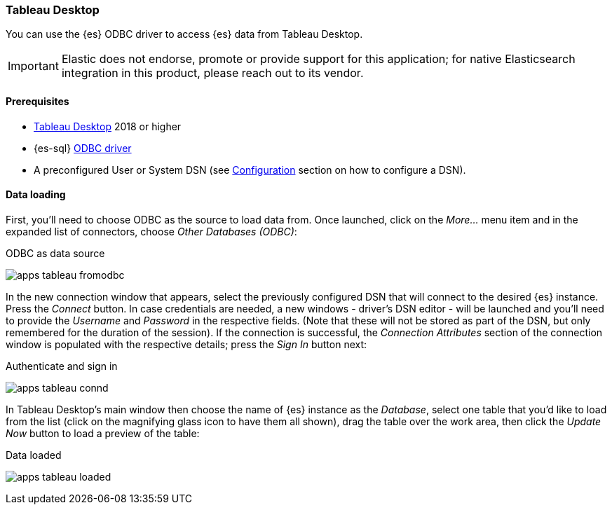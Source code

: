 [role="xpack"]
[testenv="platinum"]
[[sql-client-apps-tableau]]
=== Tableau Desktop

You can use the {es} ODBC driver to access {es} data from Tableau Desktop.

IMPORTANT: Elastic does not endorse, promote or provide support for this application; for native Elasticsearch integration in this product, please reach out to its vendor.

==== Prerequisites

* https://www.tableau.com/products/desktop[Tableau Desktop] 2018 or higher
* {es-sql} <<sql-odbc, ODBC driver>>
* A preconfigured User or System DSN (see <<dsn-configuration,Configuration>> section on how to configure a DSN).

==== Data loading

First, you'll need to choose ODBC as the source to load data from. Once launched, click on the _More..._ menu item and in the expanded
list of connectors, choose _Other Databases (ODBC)_:

[[apps_tableau_fromodbc]]
.ODBC as data source
image:images/sql/odbc/apps_tableau_fromodbc.png[]

In the new connection window that appears, select the previously configured DSN that will connect to the desired {es} instance. Press the
_Connect_ button. In case credentials are needed, a new windows - driver's DSN editor - will be launched and you'll need to provide the
_Username_ and _Password_ in the respective fields. (Note that these will not be stored as part of the DSN, but only remembered for the
duration of the session).
If the connection is successful, the _Connection Attributes_ section of the connection window is populated with the respective details;
press the _Sign In_ button next:

[[apps_tableau_connd]]
.Authenticate and sign in
image:images/sql/odbc/apps_tableau_connd.png[]

In Tableau Desktop's main window then choose the name of {es} instance as the _Database_, select one table that you'd like to load from
the list (click on the magnifying glass icon to have them all shown), drag the table over the work area, then click the _Update Now_
button to load a preview of the table:

[[apps_tableau_loaded]]
.Data loaded
image:images/sql/odbc/apps_tableau_loaded.png[]


// vim: set noet fenc=utf-8 ff=dos sts=0 sw=4 ts=4 tw=138 columns=140

